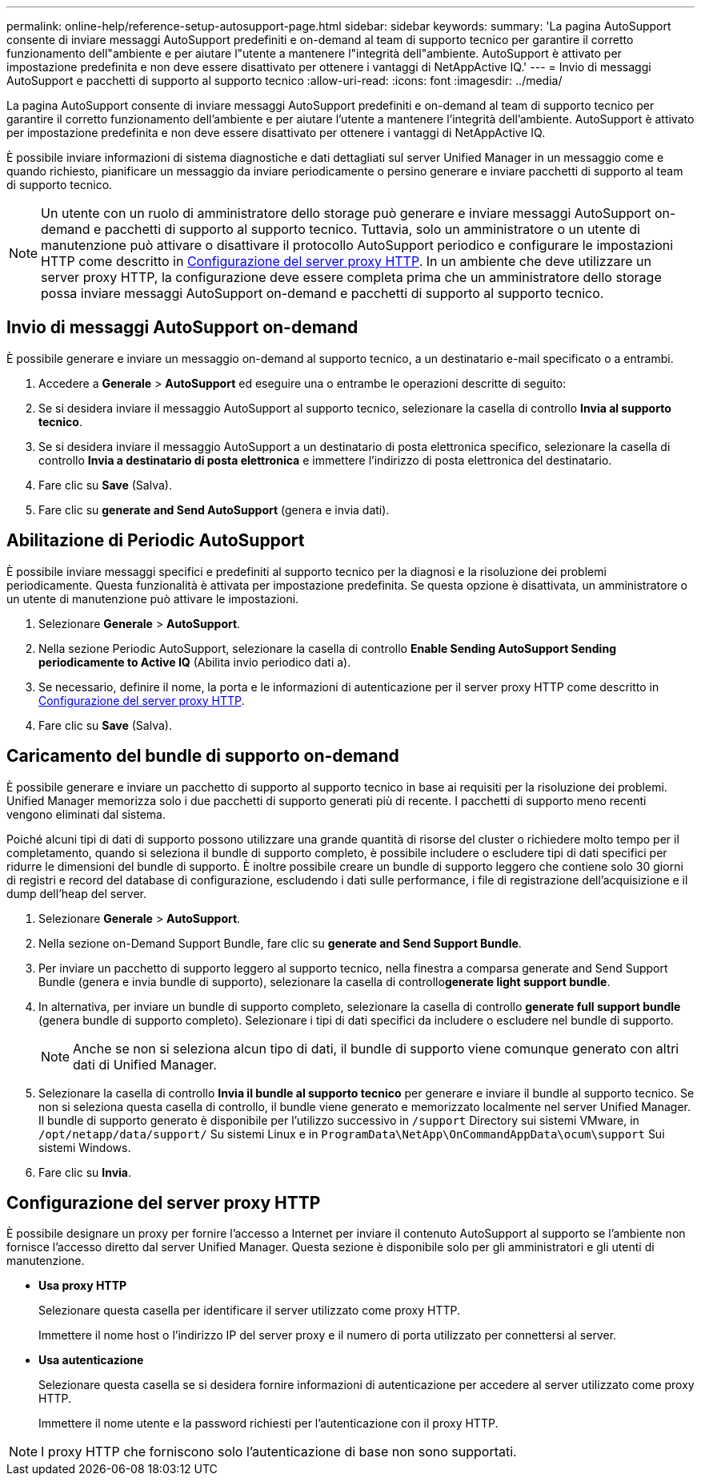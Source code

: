 ---
permalink: online-help/reference-setup-autosupport-page.html 
sidebar: sidebar 
keywords:  
summary: 'La pagina AutoSupport consente di inviare messaggi AutoSupport predefiniti e on-demand al team di supporto tecnico per garantire il corretto funzionamento dell"ambiente e per aiutare l"utente a mantenere l"integrità dell"ambiente. AutoSupport è attivato per impostazione predefinita e non deve essere disattivato per ottenere i vantaggi di NetAppActive IQ.' 
---
= Invio di messaggi AutoSupport e pacchetti di supporto al supporto tecnico
:allow-uri-read: 
:icons: font
:imagesdir: ../media/


[role="lead"]
La pagina AutoSupport consente di inviare messaggi AutoSupport predefiniti e on-demand al team di supporto tecnico per garantire il corretto funzionamento dell'ambiente e per aiutare l'utente a mantenere l'integrità dell'ambiente. AutoSupport è attivato per impostazione predefinita e non deve essere disattivato per ottenere i vantaggi di NetAppActive IQ.

È possibile inviare informazioni di sistema diagnostiche e dati dettagliati sul server Unified Manager in un messaggio come e quando richiesto, pianificare un messaggio da inviare periodicamente o persino generare e inviare pacchetti di supporto al team di supporto tecnico.

[NOTE]
====
Un utente con un ruolo di amministratore dello storage può generare e inviare messaggi AutoSupport on-demand e pacchetti di supporto al supporto tecnico. Tuttavia, solo un amministratore o un utente di manutenzione può attivare o disattivare il protocollo AutoSupport periodico e configurare le impostazioni HTTP come descritto in <<Configurazione del server proxy HTTP>>. In un ambiente che deve utilizzare un server proxy HTTP, la configurazione deve essere completa prima che un amministratore dello storage possa inviare messaggi AutoSupport on-demand e pacchetti di supporto al supporto tecnico.

====


== Invio di messaggi AutoSupport on-demand

È possibile generare e inviare un messaggio on-demand al supporto tecnico, a un destinatario e-mail specificato o a entrambi.

. Accedere a *Generale* > *AutoSupport* ed eseguire una o entrambe le operazioni descritte di seguito:
. Se si desidera inviare il messaggio AutoSupport al supporto tecnico, selezionare la casella di controllo *Invia al supporto tecnico*.
. Se si desidera inviare il messaggio AutoSupport a un destinatario di posta elettronica specifico, selezionare la casella di controllo *Invia a destinatario di posta elettronica* e immettere l'indirizzo di posta elettronica del destinatario.
. Fare clic su *Save* (Salva).
. Fare clic su *generate and Send AutoSupport* (genera e invia dati).




== Abilitazione di Periodic AutoSupport

È possibile inviare messaggi specifici e predefiniti al supporto tecnico per la diagnosi e la risoluzione dei problemi periodicamente. Questa funzionalità è attivata per impostazione predefinita. Se questa opzione è disattivata, un amministratore o un utente di manutenzione può attivare le impostazioni.

. Selezionare *Generale* > *AutoSupport*.
. Nella sezione Periodic AutoSupport, selezionare la casella di controllo *Enable Sending AutoSupport Sending periodicamente to Active IQ* (Abilita invio periodico dati a).
. Se necessario, definire il nome, la porta e le informazioni di autenticazione per il server proxy HTTP come descritto in <<Configurazione del server proxy HTTP>>.
. Fare clic su *Save* (Salva).




== Caricamento del bundle di supporto on-demand

È possibile generare e inviare un pacchetto di supporto al supporto tecnico in base ai requisiti per la risoluzione dei problemi. Unified Manager memorizza solo i due pacchetti di supporto generati più di recente. I pacchetti di supporto meno recenti vengono eliminati dal sistema.

Poiché alcuni tipi di dati di supporto possono utilizzare una grande quantità di risorse del cluster o richiedere molto tempo per il completamento, quando si seleziona il bundle di supporto completo, è possibile includere o escludere tipi di dati specifici per ridurre le dimensioni del bundle di supporto. È inoltre possibile creare un bundle di supporto leggero che contiene solo 30 giorni di registri e record del database di configurazione, escludendo i dati sulle performance, i file di registrazione dell'acquisizione e il dump dell'heap del server.

. Selezionare *Generale* > *AutoSupport*.
. Nella sezione on-Demand Support Bundle, fare clic su *generate and Send Support Bundle*.
. Per inviare un pacchetto di supporto leggero al supporto tecnico, nella finestra a comparsa generate and Send Support Bundle (genera e invia bundle di supporto), selezionare la casella di controllo**generate light support bundle**.
. In alternativa, per inviare un bundle di supporto completo, selezionare la casella di controllo *generate full support bundle* (genera bundle di supporto completo). Selezionare i tipi di dati specifici da includere o escludere nel bundle di supporto.
+
[NOTE]
====
Anche se non si seleziona alcun tipo di dati, il bundle di supporto viene comunque generato con altri dati di Unified Manager.

====
. Selezionare la casella di controllo *Invia il bundle al supporto tecnico* per generare e inviare il bundle al supporto tecnico. Se non si seleziona questa casella di controllo, il bundle viene generato e memorizzato localmente nel server Unified Manager. Il bundle di supporto generato è disponibile per l'utilizzo successivo in `/support` Directory sui sistemi VMware, in `/opt/netapp/data/support/` Su sistemi Linux e in `ProgramData\NetApp\OnCommandAppData\ocum\support` Sui sistemi Windows.
. Fare clic su *Invia*.




== Configurazione del server proxy HTTP

È possibile designare un proxy per fornire l'accesso a Internet per inviare il contenuto AutoSupport al supporto se l'ambiente non fornisce l'accesso diretto dal server Unified Manager. Questa sezione è disponibile solo per gli amministratori e gli utenti di manutenzione.

* *Usa proxy HTTP*
+
Selezionare questa casella per identificare il server utilizzato come proxy HTTP.

+
Immettere il nome host o l'indirizzo IP del server proxy e il numero di porta utilizzato per connettersi al server.

* *Usa autenticazione*
+
Selezionare questa casella se si desidera fornire informazioni di autenticazione per accedere al server utilizzato come proxy HTTP.

+
Immettere il nome utente e la password richiesti per l'autenticazione con il proxy HTTP.



[NOTE]
====
I proxy HTTP che forniscono solo l'autenticazione di base non sono supportati.

====